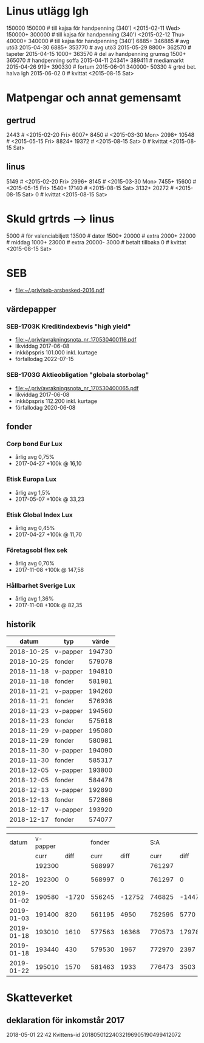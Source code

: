 * Linus utlägg lgh
150000 150000   # till kajsa för handpenning (340') <2015-02-11 Wed>
150000+ 300000  # till kajsa för handpenning (340') <2015-02-12 Thu>
40000+ 340000   # till kajsa för handpenning (340')
6885+ 346885	# avg utö3 2015-04-30
6885+ 353770	# avg utö3 2015-05-29
8800+ 362570	# tapeter 2015-04-15
1000+ 363570	# del av handpenning grumsg
1500+ 365070	# handpenning soffa 2015-04-11
24341+ 389411	# mediamarkt 2015-04-26
919+ 390330	# fortum 2015-06-01
340000- 50330	# grtrd bet. halva lgh 2015-06-02
0		# kvittat <2015-08-15 Sat>
* Matpengar och annat gemensamt
** gertrud
2443		# <2015-02-20 Fri>
6007+ 8450	# <2015-03-30 Mon>
2098+ 10548	# <2015-05-15 Fri>
8824+ 19372	# <2015-08-15 Sat>
0		# kvittat <2015-08-15 Sat>
** linus
5149		# <2015-02-20 Fri>
2996+ 8145	# <2015-03-30 Mon>
7455+ 15600	# <2015-05-15 Fri>
1540+ 17140	# <2015-08-15 Sat>
3132+ 20272	# <2015-08-15 Sat>
0		# kvittat <2015-08-15 Sat>
* Skuld grtrds --> linus
5000		# för valenciabiljett
13500		# dator
1500+ 20000	# extra
2000+ 22000	# middag
1000+ 23000	# extra
20000- 3000	# betalt tillbaka
0		# kvittat <2015-08-15 Sat>

* SEB
- [[file:seb-arsbesked-2016.pdf][file:~/.priv/seb-arsbesked-2016.pdf]]
** värdepapper
*** SEB-1703K Kreditindexbevis "high yield"
- [[FILE:avrakningsnota_nr_170530400116.pdf][file:~/.priv/avrakningsnota_nr_170530400116.pdf]]
- likviddag 2017-06-08
- inkköpspris 101.000 inkl. kurtage
- förfallodag 2022-07-15
*** SEB-1703G Aktieobligation "globala storbolag"
- [[file:avrakningsnota_nr_170530400065.pdf][file:~/.priv/avrakningsnota_nr_170530400065.pdf]]
- likviddag 2017-06-08
- inkköpspris 112.200 inkl. kurtage
- förfallodag 2020-06-08
** fonder
*** Corp bond Eur Lux
- årlig avg 0,75%
- 2017-04-27 +100k @ 16,10
*** Etisk Europa Lux
- årlig avg 1,5%
- 2017-05-07 +100k @ 33,23
*** Etisk Global Index Lux
- årlig avg 0,45%
- 2017-04-27 +100k @ 11,70
*** Företagsobl flex sek
- årlig avg 0,70%
- 2017-11-08 +100k @ 147,58
*** Hållbarhet Sverige Lux
- årlig avg 1,36%
- 2017-11-08 +100k @ 82,35
** historik
|      datum | typ      |  värde |
|------------+----------+--------|
| 2018-10-25 | v-papper | 194730 |
| 2018-10-25 | fonder   | 579078 |
| 2018-11-18 | v-papper | 194810 |
| 2018-11-18 | fonder   | 581981 |
| 2018-11-21 | v-papper | 194260 |
| 2018-11-21 | fonder   | 576936 |
| 2018-11-23 | v-papper | 194560 |
| 2018-11-23 | fonder   | 575618 |
| 2018-11-29 | v-papper | 195080 |
| 2018-11-29 | fonder   | 580981 |
| 2018-11-30 | v-papper | 194090 |
| 2018-11-30 | fonder   | 585317 |
| 2018-12-05 | v-papper | 193800 |
| 2018-12-05 | fonder   | 584478 |
| 2018-12-13 | v-papper | 192890 |
| 2018-12-13 | fonder   | 572866 |
| 2018-12-17 | v-papper | 193920 |
| 2018-12-17 | fonder   | 574077 |
|            |          |        |

|      datum | v-papper |       | fonder |        |    S:A |        |
|            |     curr |  diff |   curr |   diff |   curr |   diff |
|------------+----------+-------+--------+--------+--------+--------|
|            |   192300 |       | 568997 |        | 761297 |        |
| 2018-12-20 |   192300 |     0 | 568997 |      0 | 761297 |      0 |
| 2019-01-02 |   190580 | -1720 | 556245 | -12752 | 746825 | -14472 |
| 2019-01-03 |   191400 |   820 | 561195 |   4950 | 752595 |   5770 |
| 2019-01-18 |   193010 |  1610 | 577563 |  16368 | 770573 |  17978 |
| 2019-01-18 |   193440 |   430 | 579530 |   1967 | 772970 |   2397 |
| 2019-01-22 |   195010 |  1570 | 581463 |   1933 | 776473 |   3503 |

#+TBLFM: $3=$-1-@-1$-1::$5=$-1-@-1$-1::$6=$2+$4::$7=$-1-@-1$-1
* Skatteverket
** deklaration för inkomstår 2017
2018-05-01 22:42 Kvittens-id 20180501224032196905190499412072
